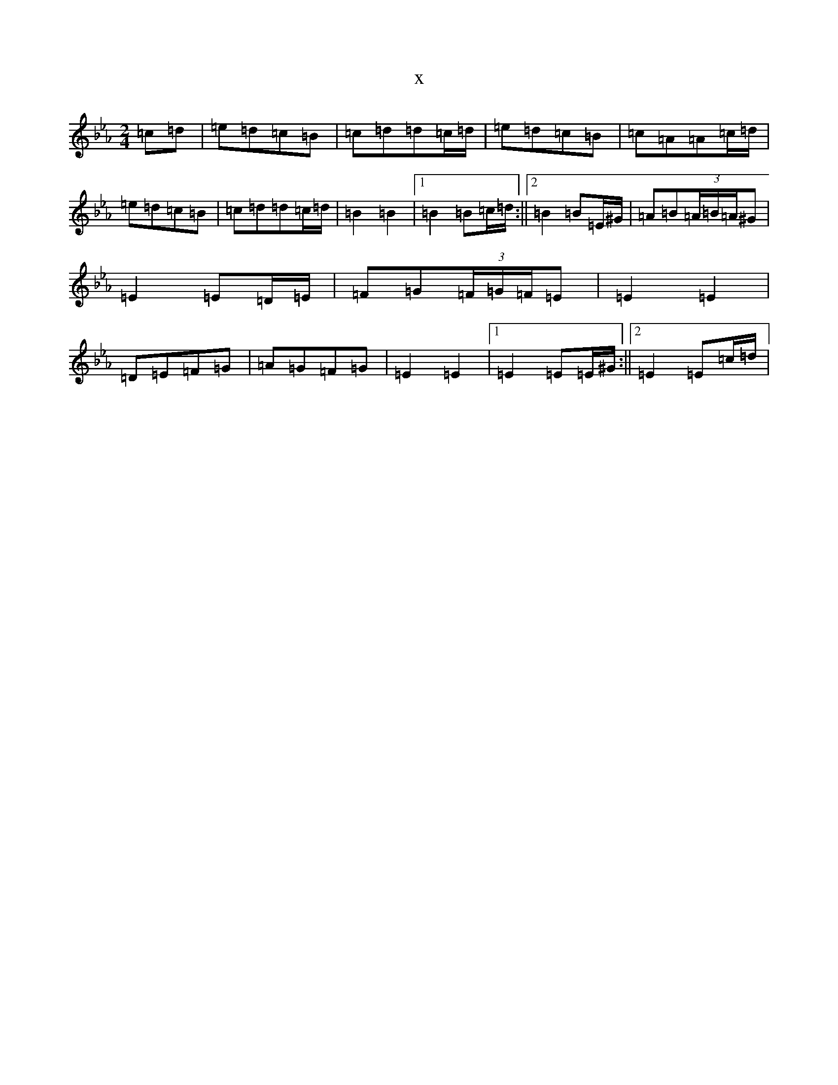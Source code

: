 X:11698
T:x
L:1/8
M:2/4
K: C minor
=c=d|=e=d=c=B|=c=d=d=c/2=d/2|=e=d=c=B|=c=A=A=c/2=d/2|=e=d=c=B|=c=d=d=c/2=d/2|=B2=B2|1=B2=B=c/2=d/2:||2=B2=B=E/2^G/2|=A=B(3=A/2=B/2=A/2^G|=E2=E=D/2=E/2|=F=G(3=F/2=G/2=F/2=E|=E2=E2|=D=E=F=G|=A=G=F=G|=E2=E2|1=E2=E=E/2^G/2:||2=E2=E=c/2=d/2|